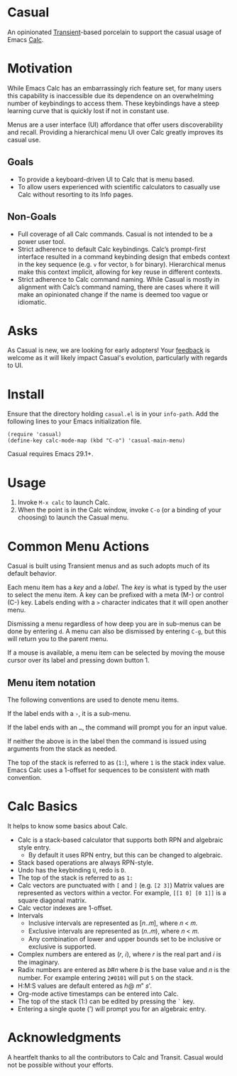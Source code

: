 * Casual
An opinionated [[https://github.com/magit/transient][Transient]]-based porcelain to support the casual usage of Emacs [[https://www.gnu.org/software/emacs/manual/html_mono/calc.html][Calc]].

[[file:docs/images/casual-main-menu.png]]

* Motivation
While Emacs Calc has an embarrassingly rich feature set, for many users this capability is inaccessible due its dependence on an overwhelming number of keybindings to access them. These keybindings have a steep learning curve that is quickly lost if not in constant use.

Menus are a user interface (UI) affordance that offer users discoverability and recall. Providing a hierarchical menu UI over Calc greatly improves its casual use.

** Goals
- To provide a keyboard-driven UI to Calc that is menu based.
- To allow users experienced with scientific calculators to casually use Calc without resorting to its Info pages.

** Non-Goals
- Full coverage of all Calc commands. Casual is not intended to be a power user tool.
- Strict adherence to default Calc keybindings. Calc’s prompt-first interface resulted in a command keybinding design that embeds context in the key sequence (e.g. ~v~ for vector, ~b~ for binary). Hierarchical menus make this context implicit, allowing for key reuse in different contexts.
- Strict adherence to Calc command naming. While Casual is mostly in alignment with Calc’s command naming, there are cases where it will make an opinionated change if  the name is deemed too vague or idiomatic.

* Asks
As Casual is new, we are looking for early adopters! Your [[https://github.com/kickingvegas/Casual/issues][feedback]] is welcome as it will likely impact Casual's evolution, particularly with regards to UI.

* Install
Ensure that the directory holding ~casual.el~ is in your ~info-path~. Add the following lines to your Emacs initialization file.

#+begin_src elisp :lexical no
  (require 'casual)
  (define-key calc-mode-map (kbd "C-o") 'casual-main-menu)
#+end_src

Casual requires Emacs 29.1+.

* Usage
1. Invoke ~M-x calc~ to launch Calc.
2. When the point is in the Calc window, invoke ~C-o~ (or a binding of your choosing) to launch the Casual menu.

* Common Menu Actions
Casual is built using Transient menus and as such adopts much of its default behavior.

Each menu item has a /key/ and a /label/. The /key/ is what is typed by the user to select the menu item. A key can be prefixed with a meta (M-) or control (C-) key. Labels ending with a ~>~ character indicates that it will open another menu.

Dismissing a menu regardless of how deep you are in sub-menus can be done by entering ~d~. A menu can also be dismissed by entering ~C-g~, but this will return you to the parent menu.

If a mouse is available, a menu item can be selected by moving the mouse cursor over its label and pressing down button 1.

** Menu item notation
The following conventions are used to denote menu items.

If the label ends with a ~›~, it is a sub-menu.

If the label ends with an ~…~, the command will prompt you for an input value.

If neither the above is in the label then the command is issued using arguments from the stack as needed.

The top of the stack is referred to as (~1:~), where ~1~ is the stack index value. Emacs Calc uses a 1-offset for sequences to be consistent with math convention.

* Calc Basics
It helps to know some basics about Calc.

- Calc is a stack-based calculator that supports both RPN and algebraic style entry.
  - By default it uses RPN entry, but this can be changed to algebraic.
- Stack based operations are always RPN-style.
- Undo has the keybinding ~U~, redo is ~D~.
- The top of the stack is referred to as ~1:~
- Calc vectors are punctuated with ~[~ and ~]~ (e.g. ~[2 3]~)  Matrix values are represented as vectors within a vector. For example, ~[[1 0] [0 1]]~ is a square diagonal matrix.
- Calc vector indexes are 1-offset.
- Intervals
  - Inclusive intervals are represented as [𝑛..𝑚], where 𝑛 < 𝑚.
  - Exclusive intervals are represented as (𝑛..𝑚), where 𝑛 < 𝑚.
  - Any combination of lower and upper bounds set to be inclusive or exclusive is supported.
- Complex numbers are entered as (𝑟, 𝑖), where 𝑟 is the real part and 𝑖 is the imaginary.
- Radix numbers are entered as 𝑏#𝑛 where 𝑏 is the base value and 𝑛 is the number. For example entering ~2#0101~ will put ~5~ on the stack.
- H:M:S values are default entered as ℎ@ 𝑚" 𝑠'.
- Org-mode active timestamps can be entered into Calc.
- The top of the stack (1:) can be edited by pressing the ~`~ key.
- Entering a single quote (') will prompt you for an algebraic entry.

* Acknowledgments
A heartfelt thanks to all the contributors to Calc and Transit. Casual would not be possible without your efforts.
